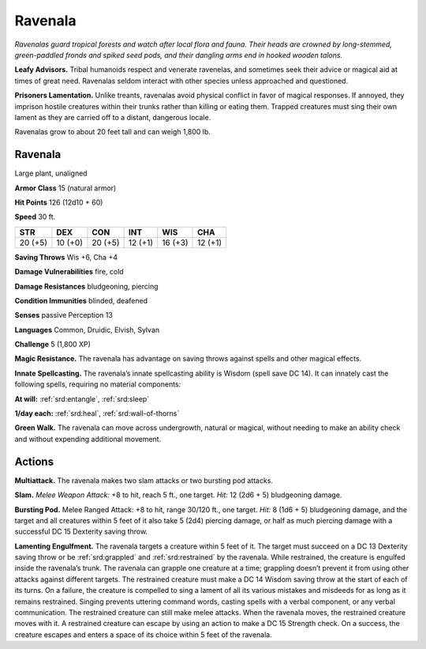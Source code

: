 
.. _tob:ravenala:

Ravenala
--------

*Ravenalas guard tropical forests and watch after local flora and
fauna. Their heads are crowned by long-stemmed, green-paddled
fronds and spiked seed pods, and their dangling arms end in
hooked wooden talons.*

**Leafy Advisors.** Tribal humanoids respect and venerate
ravenelas, and sometimes seek their advice or magical aid at
times of great need. Ravenalas seldom interact with other
species unless approached and questioned.

**Prisoners Lamentation.** Unlike treants, ravenalas avoid
physical conflict in favor of magical responses. If annoyed, they
imprison hostile creatures within their trunks rather than killing
or eating them. Trapped creatures must sing their own lament as
they are carried off to a distant, dangerous locale.

Ravenalas grow to about 20 feet tall and can weigh 1,800 lb.

Ravenala
~~~~~~~~

Large plant, unaligned

**Armor Class** 15 (natural armor)

**Hit Points** 126 (12d10 + 60)

**Speed** 30 ft.

+-----------+-----------+-----------+-----------+-----------+-----------+
| STR       | DEX       | CON       | INT       | WIS       | CHA       |
+===========+===========+===========+===========+===========+===========+
| 20 (+5)   | 10 (+0)   | 20 (+5)   | 12 (+1)   | 16 (+3)   | 12 (+1)   |
+-----------+-----------+-----------+-----------+-----------+-----------+

**Saving Throws** Wis +6, Cha +4

**Damage Vulnerabilities** fire, cold

**Damage Resistances** bludgeoning, piercing

**Condition Immunities** blinded, deafened

**Senses** passive Perception 13

**Languages** Common, Druidic, Elvish, Sylvan

**Challenge** 5 (1,800 XP)

**Magic Resistance.** The ravenala has advantage on
saving throws against spells and other magical effects.

**Innate Spellcasting.** The ravenala’s innate spellcasting ability
is Wisdom (spell save DC 14). It can innately cast the following
spells, requiring no material components:

**At will:** :ref:`srd:entangle`, :ref:`srd:sleep`

**1/day each:** :ref:`srd:heal`, :ref:`srd:wall-of-thorns`

**Green Walk.** The ravenala can move across undergrowth,
natural or magical, without needing to make an ability check
and without expending additional movement.

Actions
~~~~~~~

**Multiattack.** The ravenala makes two slam attacks or two
bursting pod attacks.

**Slam.** *Melee Weapon Attack:* +8 to hit, reach 5 ft., one target.
*Hit:* 12 (2d6 + 5) bludgeoning damage.

**Bursting Pod.** Melee Ranged Attack: +8 to hit, range 30/120
ft., one target. *Hit:* 8 (1d6 + 5) bludgeoning damage, and the
target and all creatures within 5 feet of it also take 5 (2d4)
piercing damage, or half as much piercing damage with a
successful DC 15 Dexterity saving throw.

**Lamenting Engulfment.** The ravenala targets a creature within
5 feet of it. The target must succeed on a DC 13 Dexterity
saving throw or be :ref:`srd:grappled` and :ref:`srd:restrained` by the ravenala.
While restrained, the creature is engulfed inside the ravenala’s
trunk. The ravenala can grapple one creature at a time;
grappling doesn’t prevent it from using other attacks against
different targets. The restrained creature must make a DC
14 Wisdom saving throw at the start of each of its turns. On
a failure, the creature is compelled to sing a lament of all
its various mistakes and misdeeds for as long as it remains
restrained. Singing prevents uttering command words, casting
spells with a verbal component, or any verbal communication.
The restrained creature can still make melee attacks. When
the ravenala moves, the restrained creature moves with it. A
restrained creature can escape by using an action to make a
DC 15 Strength check. On a success, the creature escapes and
enters a space of its choice within 5 feet of the ravenala.

